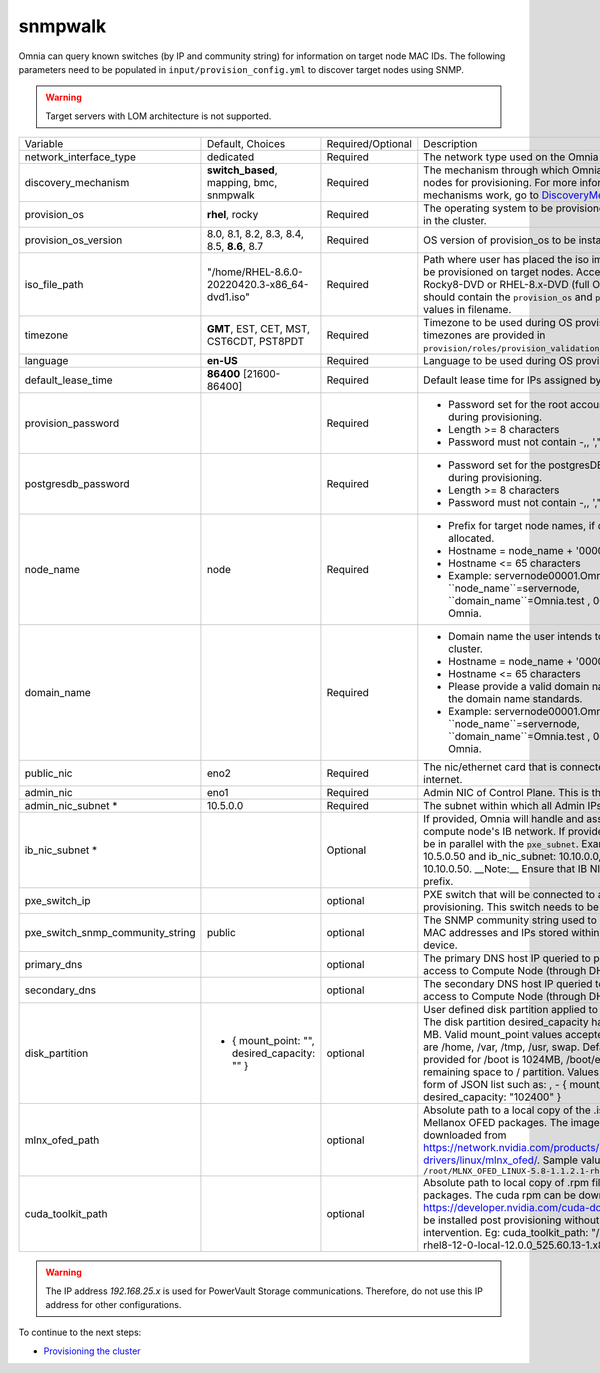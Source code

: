 snmpwalk
-----

Omnia can query known switches (by IP and community string) for information on target node MAC IDs. The following parameters need to be populated in ``input/provision_config.yml`` to discover target nodes using SNMP.

.. warning:: Target servers with LOM architecture is not supported.

+----------------------------------+-------------------------------------------------+-------------------+----------------------------------------------------------------------------------------------------------------------------------------------------------------------------------------------------------------------------------------------------------------------------------------------------------------------------------------------------------------------------------------------------------------------------------------------------------+
| Variable                         | Default, Choices                                | Required/Optional | Description                                                                                                                                                                                                                                                                                                                                                                                                                                              |
+----------------------------------+-------------------------------------------------+-------------------+----------------------------------------------------------------------------------------------------------------------------------------------------------------------------------------------------------------------------------------------------------------------------------------------------------------------------------------------------------------------------------------------------------------------------------------------------------+
| network_interface_type           | dedicated                                       | Required          | The network type used on the Omnia cluster.                                                                                                                                                                                                                                                                                                                                                                                                              |
+----------------------------------+-------------------------------------------------+-------------------+----------------------------------------------------------------------------------------------------------------------------------------------------------------------------------------------------------------------------------------------------------------------------------------------------------------------------------------------------------------------------------------------------------------------------------------------------------+
| discovery_mechanism              | **switch_based**, mapping, bmc, snmpwalk        | Required          | The mechanism through which Omnia will discover nodes for provisioning.   For more information on how the mechanisms work, go to `DiscoveryMechanisms   <DiscoveryMechanisms/index>`_.                                                                                                                                                                                                                                                                   |
+----------------------------------+-------------------------------------------------+-------------------+----------------------------------------------------------------------------------------------------------------------------------------------------------------------------------------------------------------------------------------------------------------------------------------------------------------------------------------------------------------------------------------------------------------------------------------------------------+
| provision_os                     | **rhel**, rocky                                 | Required          | The operating system to be provisioned on target nodes in the   cluster.                                                                                                                                                                                                                                                                                                                                                                                 |
+----------------------------------+-------------------------------------------------+-------------------+----------------------------------------------------------------------------------------------------------------------------------------------------------------------------------------------------------------------------------------------------------------------------------------------------------------------------------------------------------------------------------------------------------------------------------------------------------+
| provision_os_version             | 8.0, 8.1, 8.2, 8.3, 8.4, 8.5, **8.6**, 8.7      | Required          | OS version of provision_os to be installed.                                                                                                                                                                                                                                                                                                                                                                                                              |
+----------------------------------+-------------------------------------------------+-------------------+----------------------------------------------------------------------------------------------------------------------------------------------------------------------------------------------------------------------------------------------------------------------------------------------------------------------------------------------------------------------------------------------------------------------------------------------------------+
| iso_file_path                    | "/home/RHEL-8.6.0-20220420.3-x86_64-dvd1.iso"   | Required          | Path where user has placed the iso image that needs to be   provisioned on target nodes. Accepted files are Rocky8-DVD or RHEL-8.x-DVD   (full OS). ``iso_file_path`` should contain the ``provision_os`` and   ``provision_os_version`` values in filename.                                                                                                                                                                                             |
+----------------------------------+-------------------------------------------------+-------------------+----------------------------------------------------------------------------------------------------------------------------------------------------------------------------------------------------------------------------------------------------------------------------------------------------------------------------------------------------------------------------------------------------------------------------------------------------------+
| timezone                         | **GMT**,  EST, CET, MST, CST6CDT,   PST8PDT     | Required          | Timezone to be used during OS provisioning. Available timezones are   provided in ``provision/roles/provision_validation/files/timezone.txt``.                                                                                                                                                                                                                                                                                                           |
+----------------------------------+-------------------------------------------------+-------------------+----------------------------------------------------------------------------------------------------------------------------------------------------------------------------------------------------------------------------------------------------------------------------------------------------------------------------------------------------------------------------------------------------------------------------------------------------------+
| language                         | **en-US**                                       | Required          | Language to be used during OS provisioning.                                                                                                                                                                                                                                                                                                                                                                                                              |
+----------------------------------+-------------------------------------------------+-------------------+----------------------------------------------------------------------------------------------------------------------------------------------------------------------------------------------------------------------------------------------------------------------------------------------------------------------------------------------------------------------------------------------------------------------------------------------------------+
| default_lease_time               | **86400** [21600-86400]                         | Required          | Default lease time for IPs assigned by DHCP                                                                                                                                                                                                                                                                                                                                                                                                              |
+----------------------------------+-------------------------------------------------+-------------------+----------------------------------------------------------------------------------------------------------------------------------------------------------------------------------------------------------------------------------------------------------------------------------------------------------------------------------------------------------------------------------------------------------------------------------------------------------+
| provision_password               |                                                 | Required          | * Password set for the root account of target nodes during   provisioning.                                                                                                                                                                                                                                                                                                                                                                               |
|                                  |                                                 |                   | * Length >= 8 characters                                                                                                                                                                                                                                                                                                                                                                                                                                 |
|                                  |                                                 |                   | * Password must not contain -,\, ',"                                                                                                                                                                                                                                                                                                                                                                                                                     |
+----------------------------------+-------------------------------------------------+-------------------+----------------------------------------------------------------------------------------------------------------------------------------------------------------------------------------------------------------------------------------------------------------------------------------------------------------------------------------------------------------------------------------------------------------------------------------------------------+
| postgresdb_password              |                                                 | Required          | * Password set for the postgresDB on target nodes during   provisioning.                                                                                                                                                                                                                                                                                                                                                                                 |
|                                  |                                                 |                   | * Length >= 8 characters                                                                                                                                                                                                                                                                                                                                                                                                                                 |
|                                  |                                                 |                   | * Password must not contain -,\, ',"                                                                                                                                                                                                                                                                                                                                                                                                                     |
+----------------------------------+-------------------------------------------------+-------------------+----------------------------------------------------------------------------------------------------------------------------------------------------------------------------------------------------------------------------------------------------------------------------------------------------------------------------------------------------------------------------------------------------------------------------------------------------------+
| node_name                        | node                                            | Required          | * Prefix for target node names, if dynamically allocated.                                                                                                                                                                                                                                                                                                                                                                                                |
|                                  |                                                 |                   | * Hostname = node_name + '0000x' + domain_name                                                                                                                                                                                                                                                                                                                                                                                                           |
|                                  |                                                 |                   | * Hostname <= 65 characters                                                                                                                                                                                                                                                                                                                                                                                                                              |
|                                  |                                                 |                   | * Example: servernode00001.Omnia.test , where ``node_name``=servernode,   ``domain_name``=Omnia.test , 00001 used by Omnia.                                                                                                                                                                                                                                                                                                                              |
+----------------------------------+-------------------------------------------------+-------------------+----------------------------------------------------------------------------------------------------------------------------------------------------------------------------------------------------------------------------------------------------------------------------------------------------------------------------------------------------------------------------------------------------------------------------------------------------------+
| domain_name                      |                                                 | Required          | * Domain name the user intends to configure on the cluster.                                                                                                                                                                                                                                                                                                                                                                                              |
|                                  |                                                 |                   | * Hostname = node_name + '0000x' + domain_name                                                                                                                                                                                                                                                                                                                                                                                                           |
|                                  |                                                 |                   | * Hostname <= 65 characters                                                                                                                                                                                                                                                                                                                                                                                                                              |
|                                  |                                                 |                   | * Please provide a valid domain name according to the domain name   standards.                                                                                                                                                                                                                                                                                                                                                                           |
|                                  |                                                 |                   | * Example: servernode00001.Omnia.test , where ``node_name``=servernode,   ``domain_name``=Omnia.test , 00001 used by Omnia.                                                                                                                                                                                                                                                                                                                              |
+----------------------------------+-------------------------------------------------+-------------------+----------------------------------------------------------------------------------------------------------------------------------------------------------------------------------------------------------------------------------------------------------------------------------------------------------------------------------------------------------------------------------------------------------------------------------------------------------+
| public_nic                       | eno2                                            | Required          | The nic/ethernet card that is connected to the public internet.                                                                                                                                                                                                                                                                                                                                                                                          |
+----------------------------------+-------------------------------------------------+-------------------+----------------------------------------------------------------------------------------------------------------------------------------------------------------------------------------------------------------------------------------------------------------------------------------------------------------------------------------------------------------------------------------------------------------------------------------------------------+
| admin_nic                        | eno1                                            | Required          | Admin NIC of Control Plane. This is the shared LOM NIC.                                                                                                                                                                                                                                                                                                                                                                                                  |
+----------------------------------+-------------------------------------------------+-------------------+----------------------------------------------------------------------------------------------------------------------------------------------------------------------------------------------------------------------------------------------------------------------------------------------------------------------------------------------------------------------------------------------------------------------------------------------------------+
| admin_nic_subnet *               | 10.5.0.0                                        | Required          | The subnet within which all Admin IPs are assigned.                                                                                                                                                                                                                                                                                                                                                                                                      |
+----------------------------------+-------------------------------------------------+-------------------+----------------------------------------------------------------------------------------------------------------------------------------------------------------------------------------------------------------------------------------------------------------------------------------------------------------------------------------------------------------------------------------------------------------------------------------------------------+
| ib_nic_subnet *                  |                                                 | Optional          | If provided, Omnia will handle and assign static IPs to compute node's IB   network.  If provided the db entry will   be in parallel with the ``pxe_subnet``. Example: If admin_ip: 10.5.0.50 and   ib_nic_subnet: 10.10.0.0, then ib_ip: 10.10.0.50. __Note:__ Ensure that IB   NICs have ib as a prefix.                                                                                                                                               |
+----------------------------------+-------------------------------------------------+-------------------+----------------------------------------------------------------------------------------------------------------------------------------------------------------------------------------------------------------------------------------------------------------------------------------------------------------------------------------------------------------------------------------------------------------------------------------------------------+
| pxe_switch_ip                    |                                                 | optional          | PXE switch that will be connected to all iDRACs for provisioning. This   switch needs to be SNMP-enabled.                                                                                                                                                                                                                                                                                                                                                |
+----------------------------------+-------------------------------------------------+-------------------+----------------------------------------------------------------------------------------------------------------------------------------------------------------------------------------------------------------------------------------------------------------------------------------------------------------------------------------------------------------------------------------------------------------------------------------------------------+
| pxe_switch_snmp_community_string | public                                          | optional          | The SNMP community string used to access statistics, MAC addresses and   IPs stored within a router or other device.                                                                                                                                                                                                                                                                                                                                     |
+----------------------------------+-------------------------------------------------+-------------------+----------------------------------------------------------------------------------------------------------------------------------------------------------------------------------------------------------------------------------------------------------------------------------------------------------------------------------------------------------------------------------------------------------------------------------------------------------+
| primary_dns                      |                                                 | optional          | The primary DNS host IP queried to provide Internet access to Compute   Node (through DHCP routing)                                                                                                                                                                                                                                                                                                                                                      |
+----------------------------------+-------------------------------------------------+-------------------+----------------------------------------------------------------------------------------------------------------------------------------------------------------------------------------------------------------------------------------------------------------------------------------------------------------------------------------------------------------------------------------------------------------------------------------------------------+
| secondary_dns                    |                                                 | optional          | The secondary DNS host IP queried to provide Internet access to Compute   Node (through DHCP routing)                                                                                                                                                                                                                                                                                                                                                    |
+----------------------------------+-------------------------------------------------+-------------------+----------------------------------------------------------------------------------------------------------------------------------------------------------------------------------------------------------------------------------------------------------------------------------------------------------------------------------------------------------------------------------------------------------------------------------------------------------+
| disk_partition                   |   - { mount_point: "",   desired_capacity: "" } | optional          | User defined disk partition applied to remote servers. The disk partition   desired_capacity has to be provided in MB. Valid mount_point values accepted   for disk partition are /home, /var, /tmp, /usr, swap. Default partition size   provided for /boot is 1024MB, /boot/efi is 256MB and the remaining space to /   partition.  Values are accepted in the   form of JSON list such as: , - { mount_point: "/home",   desired_capacity: "102400" } |
+----------------------------------+-------------------------------------------------+-------------------+----------------------------------------------------------------------------------------------------------------------------------------------------------------------------------------------------------------------------------------------------------------------------------------------------------------------------------------------------------------------------------------------------------------------------------------------------------+
| mlnx_ofed_path                   |                                                 | optional          | Absolute path to a  local copy of   the .iso file containing Mellanox OFED packages. The image can be downloaded   from https://network.nvidia.com/products/infiniband-drivers/linux/mlnx_ofed/.  Sample value:   ``/root/MLNX_OFED_LINUX-5.8-1.1.2.1-rhel8.6-x86_64.iso``                                                                                                                                                                               |
+----------------------------------+-------------------------------------------------+-------------------+----------------------------------------------------------------------------------------------------------------------------------------------------------------------------------------------------------------------------------------------------------------------------------------------------------------------------------------------------------------------------------------------------------------------------------------------------------+
| cuda_toolkit_path                |                                                 | optional          | Absolute path to local copy of .rpm file containing CUDA packages. The   cuda rpm can be downloaded from https://developer.nvidia.com/cuda-downloads.   CUDA will be installed post provisioning without any user intervention. Eg:   cuda_toolkit_path: "/root/cuda-repo-rhel8-12-0-local-12.0.0_525.60.13-1.x86_64.rpm"                                                                                                                                |
+----------------------------------+-------------------------------------------------+-------------------+----------------------------------------------------------------------------------------------------------------------------------------------------------------------------------------------------------------------------------------------------------------------------------------------------------------------------------------------------------------------------------------------------------------------------------------------------------+

.. warning:: The IP address *192.168.25.x* is used for PowerVault Storage communications. Therefore, do not use this IP address for other configurations.


To continue to the next steps:

* `Provisioning the cluster <../installprovisiontool.html>`_
